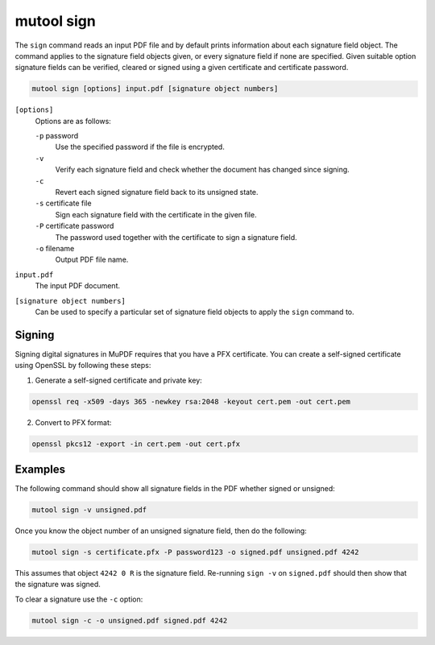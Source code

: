 mutool sign
===========

The ``sign`` command reads an input PDF file and by default prints information
about each signature field object. The command applies to the signature field
objects given, or every signature field if none are specified. Given suitable
option signature fields can be verified, cleared or signed using a given
certificate and certificate password.

.. code-block:: bash

	mutool sign [options] input.pdf [signature object numbers]

``[options]``
	Options are as follows:

	``-p`` password
		Use the specified password if the file is encrypted.

	``-v``
		Verify each signature field and check whether the document has changed since signing.

	``-c``
		Revert each signed signature field back to its unsigned state.

	``-s`` certificate file
		Sign each signature field with the certificate in the given file.

	``-P`` certificate password
		The password used together with the certificate to sign a signature field.

	``-o`` filename
		Output PDF file name.

``input.pdf``
	The input PDF document.

``[signature object numbers]``
	Can be used to specify a particular set of signature field objects to apply the ``sign`` command to.

Signing
-------------------------

Signing digital signatures in MuPDF requires that you have a PFX certificate.
You can create a self-signed certificate using OpenSSL by following these
steps:

1) Generate a self-signed certificate and private key:

.. code-block:: bash

	openssl req -x509 -days 365 -newkey rsa:2048 -keyout cert.pem -out cert.pem

2) Convert to PFX format:

.. code-block:: bash

	openssl pkcs12 -export -in cert.pem -out cert.pfx

Examples
--------

The following command should show all signature fields in the PDF whether signed or unsigned:

.. code-block:: bash

	mutool sign -v unsigned.pdf

Once you know the object number of an unsigned signature field, then do the following:

.. code-block:: bash

	mutool sign -s certificate.pfx -P password123 -o signed.pdf unsigned.pdf 4242

This assumes that object ``4242 0 R`` is the signature field. Re-running ``sign -v`` on ``signed.pdf`` should then show that the signature was signed.

To clear a signature use the ``-c`` option:

.. code-block:: bash

	mutool sign -c -o unsigned.pdf signed.pdf 4242
